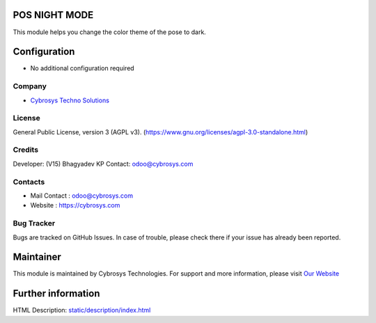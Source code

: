 .. image:: https://img.shields.io/badge/licence-AGPL--3-blue.svg
    :target: http://www.gnu.org/licenses/agpl-3.0-standalone.html
    :alt: License: AGPL-3

POS NIGHT MODE
==============
This module helps you change the color theme of the pose to dark.

Configuration
=============
* No additional configuration required

Company
-------
* `Cybrosys Techno Solutions <https://cybrosys.com/>`__

License
-------
General Public License, version 3 (AGPL v3).
(https://www.gnu.org/licenses/agpl-3.0-standalone.html)

Credits
-------
Developer: (V15) Bhagyadev KP
Contact: odoo@cybrosys.com

Contacts
--------
* Mail Contact : odoo@cybrosys.com
* Website : https://cybrosys.com

Bug Tracker
-----------
Bugs are tracked on GitHub Issues. In case of trouble, please check there if your issue has already been reported.

Maintainer
==========
.. image:: https://cybrosys.com/images/logo.png
   :target: https://cybrosys.com

This module is maintained by Cybrosys Technologies.
For support and more information, please visit `Our Website <https://cybrosys.com/>`__

Further information
===================
HTML Description: `<static/description/index.html>`__
